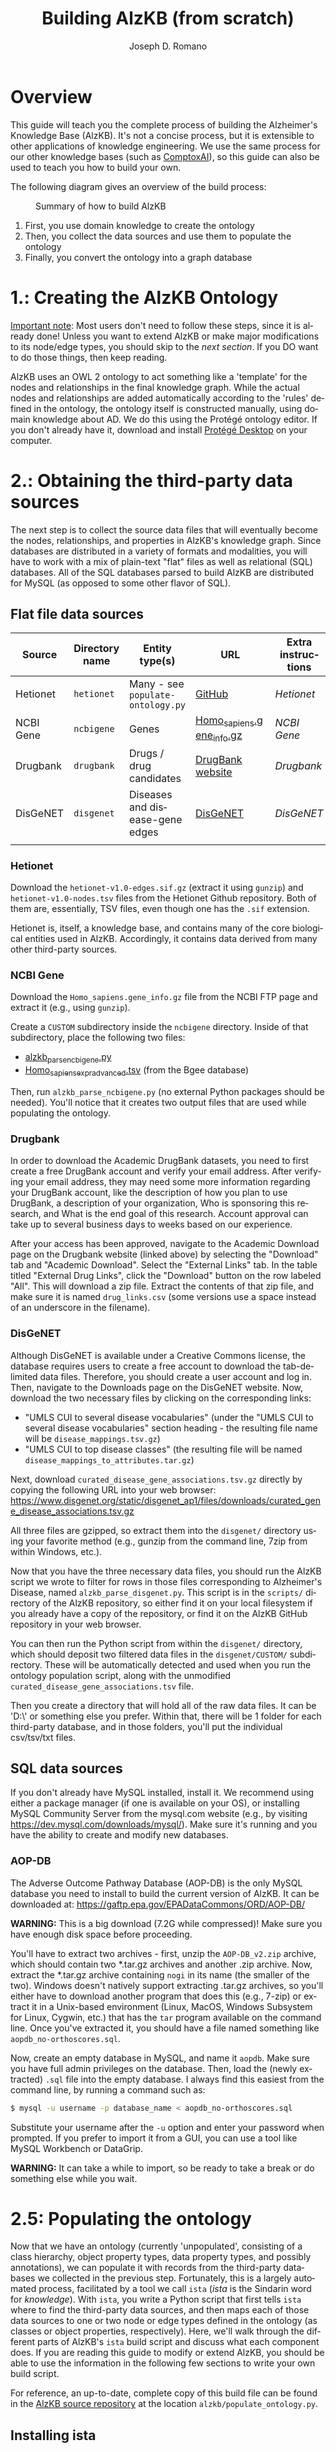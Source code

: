 #+TITLE: Building AlzKB (from scratch)
#+AUTHOR: Joseph D. Romano
#+EMAIL: joseph.romano@pennmedicine.upenn.edu
#+LANGUAGE: en
#+OPTIONS: toc:nil author

* Overview
This guide will teach you the complete process of building the
Alzheimer's Knowledge Base (AlzKB). It's not a concise process, but it
is extensible to other applications of knowledge engineering. We use
the same process for our other knowledge bases (such as [[https://comptox.ai][ComptoxAI]]), so
this guide can also be used to teach you how to build your own.

The following diagram gives an overview of the build process:

#+CAPTION: Summary of how to build AlzKB
[[./img/build-abstract.png]]

1. First, you use domain knowledge to create the ontology
2. Then, you collect the data sources and use them to populate the
   ontology
3. Finally, you convert the ontology into a graph database

* 1.: Creating the AlzKB Ontology
_Important note_: Most users don't need to follow these steps, since
it is already done! Unless you want to extend AlzKB or make major
modifications to its node/edge types, you should skip to the [[Obtaining the third-party data sources][next
section]]. If you DO want to do those things, then keep reading.

AlzKB uses an OWL 2 ontology to act something like a 'template' for
the nodes and relationships in the final knowledge graph. While the
actual nodes and relationships are added automatically according to
the 'rules' defined in the ontology, the ontology itself is
constructed manually, using domain knowledge about AD. We do this
using the Protégé ontology editor. If you don't already have it,
download and install [[https://protege.stanford.edu/software.php][Protégé Desktop]] on your computer.

* 2.: Obtaining the third-party data sources
The next step is to collect the source data files that will eventually
become the nodes, relationships, and properties in AlzKB's knowledge
graph. Since databases are distributed in a variety of formats and
modalities, you will have to work with a mix of plain-text "flat"
files as well as relational (SQL) databases. All of the SQL databases
parsed to build AlzKB are distributed for MySQL (as opposed to some
other flavor of SQL).

** Flat file data sources

|-----------+----------------+-----------------------------------+---------------------------+--------------------|
| Source    | Directory name | Entity type(s)                    | URL                       | Extra instructions |
|-----------+----------------+-----------------------------------+---------------------------+--------------------|
| Hetionet  | =hetionet=     | Many - see =populate-ontology.py= | [[https://github.com/hetio/hetionet/tree/master/hetnet/tsv][GitHub]]                    | [[Hetionet]]           |
| NCBI Gene | =ncbigene=     | Genes                             | [[https://ftp.ncbi.nlm.nih.gov/gene/DATA/GENE_INFO/Mammalia/Homo_sapiens.gene_info.gz][Homo_sapiens.gene_info.gz]] | [[NCBI Gene]]          |
| Drugbank  | =drugbank=     | Drugs / drug candidates           | [[https://go.drugbank.com/releases/latest#open-data][DrugBank website]]          | [[Drugbank]]           |
| DisGeNET  | =disgenet=     | Diseases and disease-gene edges   | [[https://www.disgenet.org/][DisGeNET]]                  | [[DisGeNET]]           |
|           |                |                                   |                           |                    |

*** Hetionet
Download the =hetionet-v1.0-edges.sif.gz= (extract it using =gunzip=)
and =hetionet-v1.0-nodes.tsv= files from the Hetionet Github
repository. Both of them are, essentially, TSV files, even though one
has the =.sif= extension.

Hetionet is, itself, a knowledge base, and contains many of the core
biological entities used in AlzKB. Accordingly, it contains data
derived from many other third-party sources.

*** NCBI Gene
Download the =Homo_sapiens.gene_info.gz= file from the NCBI FTP page
and extract it (e.g., using =gunzip=).

Create a =CUSTOM= subdirectory inside the =ncbigene= directory. Inside
of that subdirectory, place the following two files:
- [[https://github.com/EpistasisLab/AlzKB/blob/a9db2602e3e7960ec09749b99944fbf675323497/scripts/alzkb_parse_ncbigene.py][alzkb_parse_ncbigene.py]]
- [[https://bgee.org/ftp/bgee_v15_0/download/calls/expr_calls/Homo_sapiens_expr_advanced.tsv.gz][Homo_sapiens_expr_advanced.tsv]] (from the Bgee database)
Then, run =alzkb_parse_ncbigene.py= (no external Python packages
should be needed). You'll notice that it creates two output files
that are used while populating the ontology.

*** Drugbank
In order to download the Academic DrugBank datasets, you need to first create a free DrugBank account and verify your email address. After verifying your email address, they may need some more information regarding your DrugBank account, like the description of how you plan to use DrugBank, a description of your organization, Who is sponsoring this research, and What is the end goal of this research. Account approval can take up to several business days to weeks based on our experience. 

After your access has been approved, navigate to the Academic Download page on the Drugbank website (linked
above) by selecting the "Download" tab and "Academic Download". Select the "External Links" tab. In the table titled "External
Drug Links", click the "Download" button on the row labeled
"All". This will download a zip file. Extract the contents of that zip
file, and make sure it is named =drug_links.csv= (some versions use a
space instead of an underscore in the filename).

*** DisGeNET
Although DisGeNET is available under a Creative Commons license, the
database requires users to create a free account to download the
tab-delimited data files. Therefore, you should create a user account
and log in. Then, navigate to the Downloads page on the DisGeNET
website. Now, download the two necessary files by clicking on the
corresponding links:
- "UMLS CUI to several disease vocabularies" (under the "UMLS CUI to
  several disease vocabularies" section heading - the resulting file
  name will be =disease_mappings.tsv.gz=)
- "UMLS CUI to top disease classes" (the resulting file will be named
  =disease_mappings_to_attributes.tar.gz=)
Next, download =curated_disease_gene_associations.tsv.gz= directly by
copying the following URL into your web browser:
https://www.disgenet.org/static/disgenet_ap1/files/downloads/curated_gene_disease_associations.tsv.gz

All three files are gzipped, so extract them into the =disgenet/=
directory using your favorite method (e.g., gunzip from the command
line, 7zip from within Windows, etc.).

Now that you have the three necessary data files, you should run the
AlzKB script we wrote to filter for rows in those files corresponding
to Alzheimer's Disease, named =alzkb_parse_disgenet.py=. This script
is in the =scripts/= directory of the AlzKB repository, so either find
it on your local filesystem if you already have a copy of the
repository, or find it on the AlzKB GitHub repository in your web
browser.

You can then run the Python script from within the =disgenet/=
directory, which should deposit two filtered data files in the
=disgenet/CUSTOM/= subdirectory. These will be automatically detected
and used when you run the ontology population script, along with the
unmodified =curated_disease_gene_associations.tsv= file.

Then you create a directory that will hold all of the raw data files. It can be 'D:\data\' or something else you prefer. Within that, there will be 1 folder for each third-party database, and in those folders, you'll put the individual csv/tsv/txt files.

** SQL data sources
If you don't already have MySQL installed, install it. We recommend
using either a package manager (if one is available on your OS), or
installing MySQL Community Server from the mysql.com website (e.g., by
visiting https://dev.mysql.com/downloads/mysql/). Make sure it's
running and you have the ability to create and modify new databases.

*** AOP-DB 
The Adverse Outcome Pathway Database (AOP-DB) is the only MySQL
database you need to install to build the current version of AlzKB. It
can be downloaded at: https://gaftp.epa.gov/EPADataCommons/ORD/AOP-DB/

*WARNING:* This is a big download (7.2G while compressed)! Make sure
you have enough disk space before proceeding.

You'll have to extract two archives - first, unzip the =AOP-DB_v2.zip=
archive, which should contain two *.tar.gz archives and another .zip
archive. Now, extract the *.tar.gz archive containing =nogi= in its
name (the smaller of the two). Windows doesn't natively support
extracting .tar.gz archives, so you'll either have to download another
program that does this (e.g., 7-zip) or extract it in a Unix-based
environment (Linux, MacOS, Windows Subsystem for Linux, Cygwin, etc.)
that has the =tar= program available on the command line. Once you've
extracted it, you should have a file named something like
=aopdb_no-orthoscores.sql=.

Now, create an empty database in MySQL, and name it =aopdb=. Make sure
you have full admin privileges on the database. Then, load the (newly
extracted) =.sql= file into the empty database. I always find this
easiest from the command line, by running a command such as:
#+begin_src bash
  $ mysql -u username -p database_name < aopdb_no-orthoscores.sql
#+end_src
Substitute your username after the =-u= option and enter your password
when prompted. If you prefer to import it from a GUI, you can use a
tool like MySQL Workbench or DataGrip.

*WARNING:* It can take a while to import, so be ready to take a break
or do something else while you wait.

* 2.5: Populating the ontology
Now that we have an ontology (currently 'unpopulated', consisting of a
class hierarchy, object property types, data property types, and
possibly annotations), we can populate it with records from the
third-party databases we collected in the previous step. Fortunately,
this is a largely automated process, facilitated by a tool we call
=ista= (/ista/ is the Sindarin word for /knowledge/). With =ista=, you
write a Python script that first tells =ista= where to find the
third-party data sources, and then maps each of those data sources to
one or two node or edge types defined in the ontology (as classes or
object properties, respectively). Here, we'll walk through the
different parts of AlzKB's =ista= build script and discuss what each
component does. If you are reading this guide to modify or extend
AlzKB, you should be able to use the information in the following few
sections to write your own build script.

For reference, an up-to-date, complete copy of this build file can be
found in the [[https://github.com/EpistasisLab/AlzKB][AlzKB source repository]] at the location
=alzkb/populate_ontology.py=.

** Installing ista
- Keep MySQL Server running
- Install mysqlclient via Anaconda-Navigator
- Clone the ista repository onto your computer (=git clone https://github.com/RomanoLab/ista=)
- =cd ista=
- =pip install .=

** Build file top-matter
At the top of the file, we do some imports of necessary Python
packages. First comes =ista=. We don't import the whole package, just
the classes and function that we actually interact with.
#+begin_src python
  from ista import FlatFileDatabaseParser, MySQLDatabaseParser
  from ista.util import print_onto_stats
#+end_src
In order to interact with OWL 2 ontology files, we bring in the
=owlready2= library.
#+begin_src python
  import owlready2
#+end_src
We put private data for our local MySQL databases (hostname, username,
and password) in a file named =secrets.py=, and then make sure the
file is added to our =.gitignore= file so it isn't checked into
version control. You'll have to create that file yourself, and define
the variables =MYSQL_HOSTNAME=, =MYSQL_USERNAME=, and
=MYSQL_PASSWORD=. Then, in the build script, you'll import the file
containing those variables and wrap them into a configuration dict.
#+begin_src python
  import secrets

  mysql_config = {
      'host': secrets.MYSQL_HOSTNAME,
      'user': secrets.MYSQL_USERNAME,
      'passwd': secrets.MYSQL_PASSWORD
  }
#+end_src
** Telling =ista= where to find your data sources
Since we are populating an ontology, we need to load the ontology into
=owlready2=. Make sure to modify this path to fit the location of the
AlzKB ontology file on your system! Future versions of AlzKB will
source the path dynamically. Also note the =file://= prefix, which
tells =owlready2= to look on the local file system rather than load a
web URL. Since this guide was made on a Windows desktop, you'll notice
that we have to use escaped backslashes to specify file paths that the
Python interpreter will parse correctly.
#+begin_src python
  onto = owlready2.get_ontology("file://D:\\projects\\ista\\tests\\projects\\alzkb\\alzkb.rdf").load()
#+end_src
We also set the 'base' directory for all of the flat files that =ista=
will be loading. You will have determined this location already (see
[[Obtaining the third-party data sources]]).
#+begin_src python
  data_dir = "D:\\data\\"
#+end_src
Now, we can actually register the source databases with =ista='s
parser classes. We use =FlatFileDatabaseParser= for data sources
stored as one or more delimited flat files, and =MySQLDatabaseParser=
for data sources in a MySQL database. For flat file-based sources, the
first argument given to the parser's constructor MUST be the
subdirectory (within =data_dir=) where that source's data files are
contained, and for MySQL sources it MUST be the name of the MySQL
database. If not, =ista= won't know where to find the files. The
second argument is always the ontology object loaded using
=owlready2=, and the third is either the base data directory or the
MySQL config dictionary, both of which were defined above.
#+begin_src python
  epa = FlatFileDatabaseParser("epa", onto, data_dir)
  ncbigene = FlatFileDatabaseParser("ncbigene", onto, data_dir)
  drugbank = FlatFileDatabaseParser("drugbank", onto, data_dir)
  hetionet = FlatFileDatabaseParser("hetionet", onto, data_dir)
  aopdb = MySQLDatabaseParser("aopdb", onto, mysql_config)
  aopwiki = FlatFileDatabaseParser("aopwiki", onto, data_dir)
  tox21 = FlatFileDatabaseParser("tox21", onto, data_dir)
  disgenet = FlatFileDatabaseParser("disgenet", onto, data_dir)
#+end_src
In the following two sections, we'll go over a few examples of how to
define mappings using these parser objects. We won't replicate every
mapping in this guide for brevity, but you can see all of them in the
full AlzKB build script.
*** Configuration for 'flat file' (e.g., CSV) data sources
#+begin_src python
hetionet.parse_node_type(
    node_type="Symptom",
    source_filename="hetionet-v1.0-nodes.tsv",
    fmt="tsv",
    parse_config={
        "iri_column_name": "name",
        "headers": True,
        "filter_column": "kind",
        "filter_value": "Symptom",
        "data_transforms": {
            "id": lambda x: x.split("::")[-1]
        },
        "data_property_map": {
            "id": onto.xrefMeSH,
            "name": onto.commonName
        }
    },
    merge=False,
    skip=False
)
#+end_src
This block indicates the third-party database is hetionet, and the file is hetionet-v1.0-nodes.tsv

So the file it will look for is D:\data\hetionet\hetionet-v1.0-nodes.tsv

Some of the configuration blocks will have a CUSTOM\ prefix to the filename. This means that the file was created by us manually and will need to be stored in a CUSTOM subdirectory of the database folder. For example:
#+begin_src python
disgenet.parse_node_type(
    node_type="Disease",
    source_filename="CUSTOM/disease_mappings_to_attributes_alzheimer.tsv",  # Filtered for just Alzheimer disease
    fmt="tsv-pandas",
    parse_config={
        "iri_column_name": "diseaseId",
        "headers": True,
        "data_property_map": {
            "diseaseId": onto.xrefUmlsCUI,
            "name": onto.commonName,
        }
    },
    merge=False,
    skip=False
)
#+end_src
This file will be D:\data\disgenet\CUSTOM\disease_mappings_alzheimer.tsv

*** Configuration for SQL server data sources
#+begin_src python
aopdb.parse_node_type(
    node_type="Drug",
    source_table="chemical_info",
    parse_config={
        "iri_column_name": "DTX_id",
        "data_property_map": {"ChemicalID": onto.xrefMeSH},
        "merge_column": {
            "source_column_name": "DTX_id",
            "data_property": onto.xrefDTXSID
        }
    },
    merge=True,
    skip=False
)
#+end_src
This block indicates the third-party database is AOP-DB, and the source table is chemical_info.


** Mapping data sources to ontology components
Every flat file or SQL table from a third-party data source can be
mapped a single node or relationship type. For example, a file
describing diseases can be mapped to the =Disease= node type, where
each line in the file corresponds to a disease to be inserted (or
'merged'---see below) into the knowledge graph. If the source is being
mapped to a node type (rather than a relationship type), =ista=
additionally can populate one or more /node properties/ from the
feature columns in the source file.

Each mapping is defined using a method call in the =ista= Python
script. 

** Running =ista=
Now you have set the location of data resources, ontology, and defined mapping method. Run populate_ontology.py 

The alzkb-populated.rdf is the output of this step and will be used for setting Neo4j Graph database.

* 3.: Converting the ontology into a Neo4j graph database

** Installing Neo4j
If you haven't done so already, download Neo4j from the [[https://neo4j.com/download-center/][Neo4j Download
Center]]. Most users should select Neo4j Desktop, but advanced users can
instead opt for Community Server (the instructions for which are well
outside of the scope of this guide).
** Configuring an empty graph database for AlzKB
You should now create a new graph database that will be populated with
the contents of AlzKB. In Neo4j Community, this can be done as follows:
- Create a new project by clicking the "New" button in the upper left,
  then selecting "Create project".
- In the project panel (on the right of the screen), you will see the
  default name "Project" populates automatically. Hover over this
  name and click the edit icon, then change the name to =AlzKB=.
- To the right of the project name, click "Add", and select "Local
  DBMS". Change the Name to =AlzKB DBMS=, specify a password that you will
  remember, and use the Version dropdown to select "4.4.0" (if it is
  not already selected). Click "Create". Wait for the operation to
  finish.
- Install plugins:
  - Click the name of the DBMS ("AlzKB DBMS", if you have followed the
    guide), and in the new panel to the right click the "Plugins" tab.
  - Expand the "APOC" option, click "Install", and wait for the
    operation to complete.
  - Do the same for the "Graph Data Science Library" and "Neosemantics
    (n10s)" plugins.
- Before starting the DBMS, click the ellipsis immediately to the
  right of the "Open" button, and then click "Settings...". Make the
  following changes to the configuration file:
  - Set =dbms.memory.heap.initial_size= to =2048m=.
  - Set =dbms.memory.heap.max_size= to =4G=.
  - Set =dbms.memory.pagecache.size= to =2048m=.
  - Uncomment the line containing
    =dbms.security.procedures.allowlist=apoc.coll.*,apoc.load.*,gds.*=
    to activate it.
  - Add =n10s.*,apoc.cypher.*,apoc.help=  to =dbms.security.procedures.allowlist=apoc.coll.*,apoc.load.*,gds.*=
  - Click the "Apply" button, then "Close".
- Click "Start" to start the graph database.
** Importing the =ista= RDF output into Neo4j
- Open neo4j Browser and run the following Cypher to import RDF data
#+begin_src cypher
   # Cleaning nodes
   MATCH (n) DETACH DELETE n
#+end_src

#+begin_src cypher
   # Constraint Creation
   CREATE CONSTRAINT n10s_unique_uri FOR (r:Resource) REQUIRE r.uri IS UNIQUE
#+end_src

#+begin_src cypher
   # Creating a Graph Configuration
   CALL n10s.graphconfig.init()
   CALL n10s.graphconfig.set({applyNeo4jNaming: true, handleVocabUris: 'IGNORE'})
#+end_src

#+begin_src cypher
   # Importing RDF
   CALL n10s.rdf.import.fetch( "file://D:\\data\\alzkb-populated.rdf", "RDF/XML")
#+end_src

- Run the Cyphers below to clean nodes
#+begin_src cypher
   MATCH (n:Resource) REMOVE n:Resource;
   MATCH (n:NamedIndividual) REMOVE n:NamedIndividual;
   MATCH (n:AllDisjointClasses) REMOVE n:AllDisjointClasses;
   MATCH (n:AllDisjointProperties) REMOVE n:AllDisjointProperties;
   MATCH (n:DatatypeProperty) REMOVE n:DatatypeProperty;
   MATCH (n:FunctionalProperty) REMOVE n:FunctionalProperty;
   MATCH (n:ObjectProperty) REMOVE n:ObjectProperty;
   MATCH (n:AnnotationProperty) REMOVE n:AnnotationProperty;
   MATCH (n:SymmetricProperty) REMOVE n:SymmetricProperty;
   MATCH (n:_GraphConfig) REMOVE n:_GraphConfig;
   MATCH (n:Ontology) REMOVE n:Ontology;
   MATCH (n:Restriction) REMOVE n:Restriction;
   MATCH (n:Class) REMOVE n:Class;
   MATCH (n) WHERE size(labels(n)) = 0 DETACH DELETE n; # Removes nodes without labels
#+end_src

Now, you have built the AlzKB from scratch. You can find the number of nodes and relationships with
#+begin_src cypher
CALL db.labels() YIELD label
CALL apoc.cypher.run('MATCH (:`'+label+'`) RETURN count(*) as count',{}) YIELD value
RETURN label, value.count ORDER BY label
#+end_src
#+begin_src cypher
CALL db.relationshipTypes() YIELD relationshipType as type
CALL apoc.cypher.run('MATCH ()-[:`'+type+'`]->() RETURN count(*) as count',{}) YIELD value
RETURN type, value.count ORDER BY type
#+end_src

